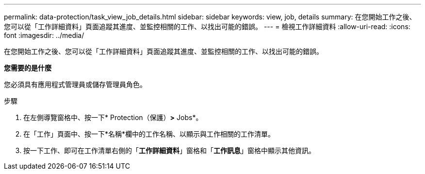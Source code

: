 ---
permalink: data-protection/task_view_job_details.html 
sidebar: sidebar 
keywords: view, job, details 
summary: 在您開始工作之後、您可以從「工作詳細資料」頁面追蹤其進度、並監控相關的工作、以找出可能的錯誤。 
---
= 檢視工作詳細資料
:allow-uri-read: 
:icons: font
:imagesdir: ../media/


[role="lead"]
在您開始工作之後、您可以從「工作詳細資料」頁面追蹤其進度、並監控相關的工作、以找出可能的錯誤。

*您需要的是什麼*

您必須具有應用程式管理員或儲存管理員角色。

.步驟
. 在左側導覽窗格中、按一下* Protection（保護）*>* Jobs*。
. 在「工作」頁面中、按一下*名稱*欄中的工作名稱、以顯示與工作相關的工作清單。
. 按一下工作、即可在工作清單右側的「*工作詳細資料*」窗格和「*工作訊息*」窗格中顯示其他資訊。

